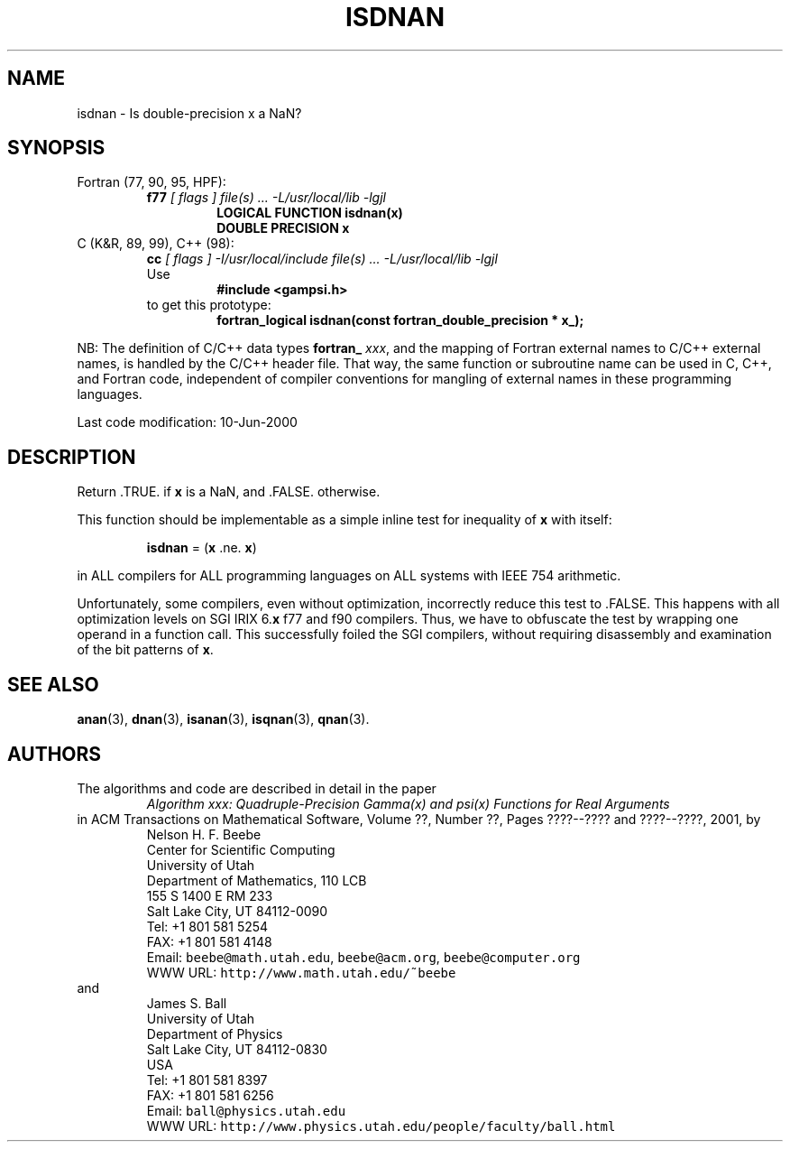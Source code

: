 .TH ISDNAN 3 "10 June 2000" "Version 1.00"
.\" WARNING: This file was produced automatically from file common/isdnan.f
.\" by fortran-to-man-page.awk on Sun Dec 31 09:02:15 MST 2000.
.\" Any manual changes will be lost if this file is regenerated!
.SH NAME
isdnan \- Is double-precision x a NaN?
.\"=====================================================================
.SH SYNOPSIS
Fortran (77, 90, 95, HPF):
.RS
.B f77
.I "[ flags ] file(s) .\|.\|. -L/usr/local/lib -lgjl"
.RS
.nf
.B "LOGICAL FUNCTION isdnan(x)"
.B "DOUBLE PRECISION    x"
.fi
.RE
.RE
C (K&R, 89, 99), C++ (98):
.RS
.B cc
.I "[ flags ] -I/usr/local/include file(s) .\|.\|. -L/usr/local/lib -lgjl"
.br
Use
.RS
.B "#include <gampsi.h>"
.RE
to get this prototype:
.RS
.B "fortran_logical isdnan(const fortran_double_precision * x_);"
.RE
.RE
.PP
NB: The definition of C/C++ data types
.B fortran_
.IR xxx ,
and the mapping of Fortran external names to C/C++ external names,
is handled by the C/C++ header file.  That way, the same function
or subroutine name can be used in C, C++, and Fortran code,
independent of compiler conventions for mangling of external
names in these programming languages.
.PP
Last code modification: 10-Jun-2000
.\"=====================================================================
.SH DESCRIPTION
Return .TRUE. if \fBx\fP\& is a NaN, and .FALSE. otherwise.
.PP
This function should be implementable as a simple inline test
for inequality of \fBx\fP\& with itself:
.PP
.RS
.nf
\fBisdnan\fP\& = (\fBx\fP\& .ne. \fBx\fP\&)
.fi
.RE
.PP
in ALL compilers for ALL programming languages on ALL systems
with IEEE 754 arithmetic.
.PP
Unfortunately, some compilers, even without optimization,
incorrectly reduce this test to .FALSE. This happens with all
optimization levels on SGI IRIX 6.\fBx\fP\& f77 and f90 compilers.
Thus, we have to obfuscate the test by wrapping one operand in
a function call. This successfully foiled the SGI compilers,
without requiring disassembly and examination of the bit
patterns of \fBx\fP\&.
.\"=====================================================================
.SH "SEE ALSO"
.BR anan (3),
.BR dnan (3),
.BR isanan (3),
.BR isqnan (3),
.BR qnan (3).
.\"=====================================================================
.SH AUTHORS
The algorithms and code are described in detail in
the paper
.RS
.I "Algorithm xxx: Quadruple-Precision Gamma(x) and psi(x) Functions for Real Arguments"
.RE
in ACM Transactions on Mathematical Software,
Volume ??, Number ??, Pages ????--???? and
????--????, 2001, by
.RS
.nf
Nelson H. F. Beebe
Center for Scientific Computing
University of Utah
Department of Mathematics, 110 LCB
155 S 1400 E RM 233
Salt Lake City, UT 84112-0090
Tel: +1 801 581 5254
FAX: +1 801 581 4148
Email: \fCbeebe@math.utah.edu\fP, \fCbeebe@acm.org\fP, \fCbeebe@computer.org\fP
WWW URL: \fChttp://www.math.utah.edu/~beebe\fP
.fi
.RE
and
.RS
.nf
James S. Ball
University of Utah
Department of Physics
Salt Lake City, UT 84112-0830
USA
Tel: +1 801 581 8397
FAX: +1 801 581 6256
Email: \fCball@physics.utah.edu\fP
WWW URL: \fChttp://www.physics.utah.edu/people/faculty/ball.html\fP
.fi
.RE
.\"==============================[The End]==============================
.\"=====================================================================
.\" This is for GNU Emacs file-specific customization:
.\" Local Variables:
.\" fill-column: 50
.\" End:
